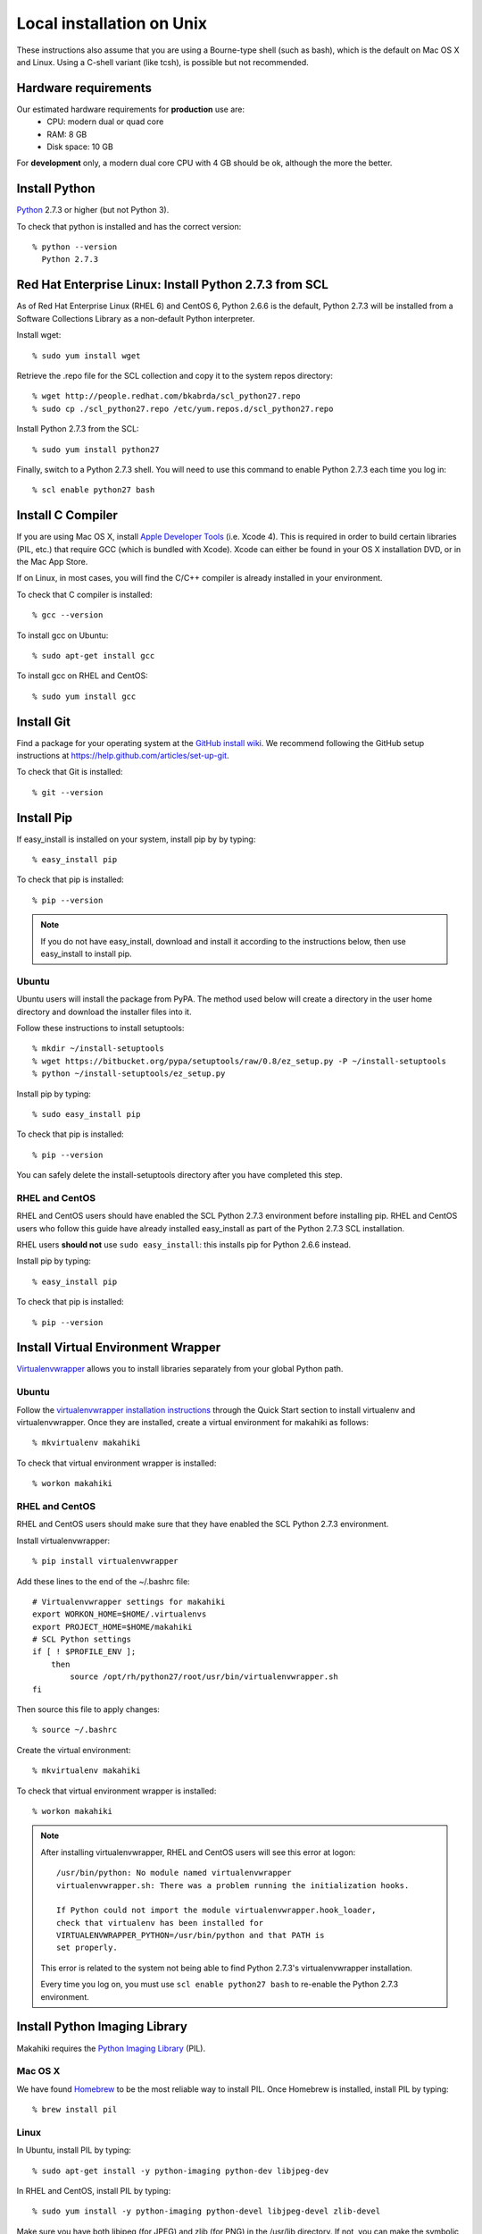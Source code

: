 .. _section-installation-makahiki-local-unix:

Local installation on Unix
==========================

These instructions also assume that you are using a Bourne-type shell (such as bash),
which is the default on Mac OS X and Linux. Using a C-shell variant
(like tcsh), is possible but not recommended.

Hardware requirements
---------------------

Our estimated hardware requirements for **production** use are:
  * CPU:  modern dual or quad core
  * RAM: 8 GB
  * Disk space: 10 GB

For **development** only, a modern dual core CPU with 4 GB should be ok, although the more the better.

Install Python
--------------

`Python`_ 2.7.3 or higher (but not Python 3).

To check that python is installed and has the correct version::

  % python --version 
    Python 2.7.3
    
Red Hat Enterprise Linux: Install Python 2.7.3 from SCL
-------------------------------------------------------
As of Red Hat Enterprise Linux (RHEL 6) and CentOS 6, Python 2.6.6 is the default, 
Python 2.7.3 will be installed from a Software Collections Library as a non-default 
Python interpreter.

Install wget::

  % sudo yum install wget

Retrieve the .repo file for the SCL collection and copy it to the system repos directory::

  % wget http://people.redhat.com/bkabrda/scl_python27.repo
  % sudo cp ./scl_python27.repo /etc/yum.repos.d/scl_python27.repo
  

Install Python 2.7.3 from the SCL::

  % sudo yum install python27

Finally, switch to a Python 2.7.3 shell. You will need to use this command to enable Python 2.7.3 
each time you log in::

  % scl enable python27 bash

Install C Compiler
------------------

If you are using Mac OS X, install
`Apple Developer Tools`_ (i.e. Xcode 4). This is required in order to 
build certain libraries (PIL, etc.) that require GCC (which is bundled with
Xcode). Xcode can either be found in your OS X installation DVD, or in the Mac
App Store.

If on Linux, in most cases, you will find the C/C++ compiler is already installed in your environment.

To check that C compiler is installed::

  % gcc --version 

To install gcc on Ubuntu::

  % sudo apt-get install gcc
  
To install gcc on RHEL and CentOS::

  % sudo yum install gcc

Install Git
-----------

Find a package for your operating system at the `GitHub install
wiki`_. We recommend following the GitHub setup instructions at https://help.github.com/articles/set-up-git.

To check that Git is installed::

  % git --version 


Install Pip
-----------

If easy_install is installed on your system, install pip by by typing::

  % easy_install pip

To check that pip is installed::

  % pip --version 

.. note::
   If you do not have easy_install, download and install it according to the instructions below, 
   then use easy_install to install pip.

Ubuntu
******
Ubuntu users will install the package from PyPA. The method used below will create a directory 
in the user home directory and download the installer files into it.

Follow these instructions to install setuptools::

  % mkdir ~/install-setuptools
  % wget https://bitbucket.org/pypa/setuptools/raw/0.8/ez_setup.py -P ~/install-setuptools
  % python ~/install-setuptools/ez_setup.py

Install pip by typing::

  % sudo easy_install pip

To check that pip is installed::

  % pip --version
  
You can safely delete the install-setuptools directory after you have completed this step.

RHEL and CentOS
***************

RHEL and CentOS users should have enabled the SCL Python 2.7.3 environment before installing pip.
RHEL and CentOS users who follow this guide have already installed easy_install as part of 
the Python 2.7.3 SCL installation.

RHEL users **should not** use ``sudo easy_install``: this installs pip for Python 2.6.6 instead.

Install pip by typing::

  % easy_install pip

To check that pip is installed::
  
  % pip --version

Install Virtual Environment Wrapper
-----------------------------------

`Virtualenvwrapper`_ allows you to install libraries separately from your global Python path.

Ubuntu
******
Follow the `virtualenvwrapper installation instructions`_ through the Quick Start section to install virtualenv and virtualenvwrapper. Once they are installed, create a virtual environment for makahiki as follows::

  % mkvirtualenv makahiki

To check that virtual environment wrapper is installed::

  % workon makahiki

RHEL and CentOS
***************

RHEL and CentOS users should make sure that they have enabled the SCL Python 2.7.3 environment.

Install virtualenvwrapper::

  % pip install virtualenvwrapper

Add these lines to the end of the ~/.bashrc file::

  # Virtualenvwrapper settings for makahiki
  export WORKON_HOME=$HOME/.virtualenvs
  export PROJECT_HOME=$HOME/makahiki
  # SCL Python settings
  if [ ! $PROFILE_ENV ]; 
      then
          source /opt/rh/python27/root/usr/bin/virtualenvwrapper.sh
  fi
  
Then source this file to apply changes::

  % source ~/.bashrc

Create the virtual environment::

  % mkvirtualenv makahiki

To check that virtual environment wrapper is installed::

  % workon makahiki

.. note::
   After installing virtualenvwrapper, RHEL and CentOS users will see this error at logon::
   
     /usr/bin/python: No module named virtualenvwrapper
     virtualenvwrapper.sh: There was a problem running the initialization hooks.

     If Python could not import the module virtualenvwrapper.hook_loader, 
     check that virtualenv has been installed for
     VIRTUALENVWRAPPER_PYTHON=/usr/bin/python and that PATH is 
     set properly.
   
   This error is related to the system not being able to find Python 2.7.3's virtualenvwrapper installation.
   
   Every time you log on, you must use ``scl enable python27 bash`` to re-enable the Python 2.7.3 environment.

Install Python Imaging Library
------------------------------

Makahiki requires the `Python Imaging Library`_ (PIL).

Mac OS X
********

We have found `Homebrew`_ to be the most reliable way to install PIL.
Once Homebrew is installed, install PIL by typing::

  % brew install pil

Linux
*****

In Ubuntu, install PIL by typing::

  % sudo apt-get install -y python-imaging python-dev libjpeg-dev

In RHEL and CentOS, install PIL by typing::

  % sudo yum install -y python-imaging python-devel libjpeg-devel zlib-devel

Make sure you have both libjpeg (for JPEG) and zlib (for PNG) in the /usr/lib directory. If not, you can make the symbolic link there.

To make the symbolic links in a 32-bit Ubuntu OS::

  % sudo ln -s /usr/lib/i386-linux-gnu/libjpeg.so /usr/lib/
  % sudo ln -s /usr/lib/i386-linux-gnu/libz.so /usr/lib/

To make the symbolic links in a 64-bit Ubuntu OS::

  % sudo ln -s /usr/lib/x86_64-linux-gnu/libjpeg.so /usr/lib/libjpeg.so
  % sudo ln -s /usr/lib/x86_64-linux-gnu/libz.so /usr/lib/libz.so

A 32-bit RHEL or CentOS OS should have symbolic links for libz.so and libjpeg.so in /usr/lib 
created during installation.

To make the symbolic links in a 64-bit RHEL or CentOS OS::

  % sudo ln -s /usr/lib64/libjpeg.so /usr/lib/libjpeg.so
  % sudo ln -s /usr/lib64/libz.so /usr/lib/libz.so 
  
Install PostgreSQL
------------------

Makahiki uses `PostgreSQL`_ as its standard backend database. We recommend version 9.1.3.

Mac OS X
********
Note that on Mac OS X, the installer will need to make changes in the
``sysctl`` settings and a reboot before installation can proceed. 

Linux
*****

On Ubuntu, install the latest version of PostgreSQL 9.1, and install libpq-dev::

  % sudo apt-get install -y postgresql-9.1 libpq-dev

On RHEL and CentOS, install the pgdg91 repository and the latest version of PostgreSQL 9.1, then 
initialize the database and start the server::

  % rpm -i http://yum.postgresql.org/9.1/redhat/rhel-6-x86_64/pgdg-redhat91-9.1-5.noarch.rpm
  % sudo yum install -y postgresql91-server postgresql91-contrib postgresql91-devel
  % sudo service postgresql-9.1 initdb
  % sudo chkconfig postgresql-9.1 on

After Installation
******************

Once installed, be sure that your PostgreSQL installation's bin/ directory is on
$PATH so that ``pg_config`` and ``psql`` are defined.

RHEL and CentOS users will need to add the bin/ directory to the $PATH::

  % export PATH=/usr/pgsql-9.1/bin:$PATH
  % which pg_config
  /usr/pgsql-9.1/bin/pg_config
  % which psql
  /usr/pgsql-9.1/bin/psql

You will also need to configure authentication for the "postgres" database user.   

During development, a simple way to configure authentication is to make the postgres user
"trusted" locally.  This means that local processes such as Makahiki can connect to the
database server as the user postgres without authentication. To configure this way, edit
the pg_hba.conf file and change::

  local all postgres ident

to:: 

  local all postgres trust

The first line might be: "local all postgres peer". Change it to "local all postgres trust". 

If you update the pg_hba.conf file you will have to restart the postgres server.

Ubuntu
******

The pg_hba.conf file is located in /etc/postgresql/9.1/main/pg_hba.conf and 
must be opened with ``sudo``. Edit it to match the examples below:: 

  # Database administrative login by Unix domain socket
  local   all             postgres                                trust
  
  # TYPE  DATABASE        USER            ADDRESS                 METHOD
  
  # "local" is for Unix domain socket connections only
  local   all             all                                     trust
  # IPv4 local connections:
  host    all             all             127.0.0.1/32            md5
  # IPv6 local connections:
  host    all             all             ::1/128                 md5

Restart the server after updating pg_hba.conf::

  % /etc/init.d/postgresql restart

or::

  % sudo /etc/init.d/postgresql restart

RHEL and CentOS
***************

The pg_hba.conf file is located in /var/lib/pgsql/9.1/data/pg_hba.conf and 
must be opened with ``sudo``. Edit it to match the examples below::

  # TYPE  DATABASE        USER            ADDRESS                 METHOD
  # "local" is for Unix domain socket connections only
  local   all             all                                     trust
  # IPv4 local connections:
  host    all             all             127.0.0.1/32            md5
  # IPv6 local connections:
  host    all             all             ::1/128                 md5

Restart the server after updating pg_hba.conf::

  % sudo service postgresql-9.1 restart

All Platforms
*************

Alternatively, you can create a .pgpass file containing the credentials for the user postgres. See
the PostgreSQL documentation for more information on the .pgpass file.

To check that PostgresSQL is installed and configured with "trusted" locally::

  % psql -U postgres

It should not prompt you for a password.


Install Memcache
----------------

Makahiki can optionally use `Memcache`_ to improve performance, especially in the
production environment.  To avoid the need for alternative configuration files, we require
local installations to install Memcache and an associated library even if developers aren't
intending to use it.

Mac OS X
********
On Mac OS X, if you have installed `Homebrew`_, you can install these by typing::

  % brew install memcached
  % brew install libmemcached

Linux
*****
Linux users will need to download and build libmemcached from source. Start by installing memcached.

Ubuntu users::

  % sudo apt-get install -y memcached

RHEL and CentOS users::

  % sudo yum install -y memcached

Next, install packages needed to build libmemcached-0.53 from source.

Ubuntu users::

  % sudo apt-get install -y build-essential g++ libcloog-ppl-dev libcloog-ppl0

RHEL and CentOS users::

  % sudo yum groupinstall -y "Development tools"

Next, download the source code and extract the archive::
 
  % wget http://launchpad.net/libmemcached/1.0/0.53/+download/libmemcached-0.53.tar.gz
  % tar xzvf libmemcached-0.53.tar.gz

.. warning:: Do not download and extract the source code in a directory that is synchronized with a Windows 
   file system. This will cause the libmemcached-0.53 installation process to fail to create hard 
   links and symbolic links during installation.
   

Switch into the extracted directory, then configure, make, and make install::
  
  % cd libmemcached-0.53 
  % ./configure
  % make
  % make install
  
Finally, check the location of the libmemcached.so library:: 

  % stat /usr/local/lib/libmemcached.so

If libmemcached.so is found successfully, then the installation is complete.

.. _Python: http://www.python.org/download/
.. _Python Imaging Library: http://www.pythonware.com/products/pil/
.. _Homebrew: http://mxcl.github.com/homebrew/
.. _GitHub install wiki: http://help.github.com/git-installation-redirect
.. _Virtualenvwrapper: http://www.doughellmann.com/docs/virtualenvwrapper/
.. _virtualenvwrapper installation instructions: http://www.doughellmann.com/docs/virtualenvwrapper/install.html#basic-installation
.. _PostgreSQL: http://www.postgresql.org/
.. _Apple Developer Tools: https://developer.apple.com/technologies/mac/
.. _Memcache: http://memcached.org
.. _Heroku's memcache installation instructions: http://devcenter.heroku.com/articles/memcache#local_memcache_setup

Download the Makahiki source
----------------------------

You can download the source by cloning or forking the `Makahiki Git repository`_::

  % git clone git://github.com/csdl/makahiki.git

This will create the new folder and download the code from the repository.

.. _Makahiki Git repository: https://github.com/csdl/makahiki/

Workon makahiki
---------------

The remaining steps require you to be in the makahiki/ directory and to have
activated that virtual environment::

  % cd makahiki/
  % workon makahiki

If you start a new shell in the midst of this process, you must be sure to invoke ``workon makahiki``
and of course cd to the appropriate directory before continuing. 

Install required packages
-------------------------

You can install the required Python package for Makahiki by::

  % pip install -r requirements.txt

Don't worry that this command generates lots and lots of output.

Setup environment variables
---------------------------

At a minimum, Makahiki requires two environment variables: MAKAHIKI_DATABASE_URL and
MAKAHIKI_ADMIN_INFO.  

The following lines show example settings for these two environment variables, preceded by 
a comment line describing their syntax::

  % # Syntax: postgres://<db_user>:<db_password>@<db_host>:<db_port>/<db_name>
  % export MAKAHIKI_DATABASE_URL=postgres://makahiki:makahiki@localhost:5432/makahiki

  % # Syntax:  <admin_name>:<admin_password>
  % export MAKAHIKI_ADMIN_INFO=admin:admin

You will want to either add these variables to a login script so they are
always available, or you can edit the ``postactivate`` file (in Unix, found in
``$WORKON_HOME/makahiki/bin``) so that they are defined whenever you 
``workon makahiki``.

Note that you will want to provide a stronger password for the makahiki
admin account if this server is publically accessible. 

Makahiki also utilizes a variety of other environment variables. For complete
documentation, see :ref:`section-environment-variables`.

Initialize Makahiki
-------------------

Next, invoke the initialize_instance script, passing it an argument to specify what kind
of initial data to load. You need to be in the makahiki/makahiki directory. In most cases, 
you will want to load the default dataset, as shown next::

  % cd makahiki
  % scripts/initialize_instance.py --type default

This command will:
  * Install and/or update all Python packages required by Makahiki;
  * Reinitialize the database contents and perform any needed database migrations. 
  * Initialize the system with data.
  * Set up static files. 

.. warning:: initialize_instance will wipe out all challenge configuration modifications!

   The initialize_instance script should be run only a single time in production
   scenarios, because any subsequent configuration modifications will be lost if initialize_instance is
   invoked again.   Use update_instance (discussed below) to update source code without
   losing subsequent configuration actions.

You will have to answer 'Y' to the question "Do you wish to continue (Y/n)?"
 
Start the server
----------------

Finally, you can start the Makahiki server using either::

  % ./manage.py run_gunicorn

or::

  % ./manage.py runserver

The first alternative (run_gunicorn) runs a more efficient web server, while the second (runserver) invokes a server
that is better for development (for example, :ref:`section-theme-development`).

Verify that Makahiki is running
-------------------------------

Open a browser and go to http://localhost:8000 to see the landing page, which should look
something like this:

.. figure:: figs/guided-tour/guided-tour-landing.png
   :width: 600 px
   :align: center


Configure your Makahiki instance
--------------------------------

Now that you have a running Makahiki instance, it is time to configure it for your
challenge, as documented in :ref:`section-site-configuration`.

Updating your Makahiki instance
-------------------------------

Makahiki is designed to support post-installation updating of your configured system when bug fixes or
system enhancements become available.   Updating an installed Makahiki instance is quite
simple, and consists of the following steps.

1. Bring down the running server in the shell process running Makahiki::

   % (type control-c in the shell running the makahiki server process)
 
2. In that shell or a new shell, go to your Makahiki installation directory, and ensure
   the Makahiki virtual environment is set up::

   % cd makahiki
   % workon makahiki

3. Download the updated source code into your Makahiki installation::

   % git pull origin master

4. Run the update_instance script to update your local configuration::

   % ./scripts/update_instance.py

5. Finally, restart your server, using either::

     % ./manage.py run_gunicorn

   or::

     % ./manage.py runserver



